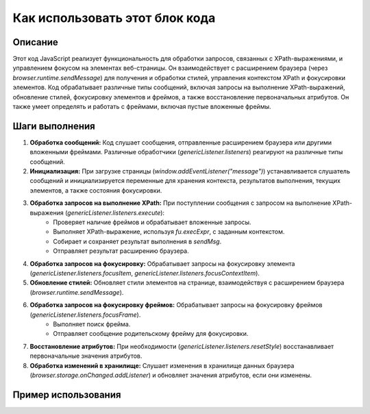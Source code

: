 Как использовать этот блок кода
=========================================================================================

Описание
-------------------------
Этот код JavaScript реализует функциональность для обработки запросов, связанных с XPath-выражениями, и управлением фокусом на элементах веб-страницы. Он взаимодействует с расширением браузера (через `browser.runtime.sendMessage`) для получения и обработки стилей, управления контекстом XPath и фокусировки элементов.  Код обрабатывает различные типы сообщений, включая запросы на выполнение XPath-выражений, обновление стилей, фокусировку элементов и фреймов, а также восстановление первоначальных атрибутов.  Он также умеет определять и работать с фреймами, включая пустые вложенные фреймы.

Шаги выполнения
-------------------------
1. **Обработка сообщений:** Код слушает сообщения, отправленные расширением браузера или другими вложенными фреймами.  Различные обработчики (`genericListener.listeners`) реагируют на различные типы сообщений.
2. **Инициализация:**  При загрузке страницы (`window.addEventListener("message")`) устанавливается слушатель сообщений и инициализируется переменные для хранения контекста, результатов выполнения, текущих элементов, а также состояния фокусировки.
3. **Обработка запросов на выполнение XPath:**  При поступлении сообщения с запросом на выполнение XPath-выражения (`genericListener.listeners.execute`):
    - Проверяет наличие фреймов и обрабатывает вложенные запросы.
    - Выполняет XPath-выражение, используя `fu.execExpr`, с заданным контекстом.
    - Собирает и сохраняет результат выполнения в `sendMsg`.
    - Отправляет результат расширению браузера.
4. **Обработка запросов на фокусировку:** Обрабатывает запросы на фокусировку элемента (`genericListener.listeners.focusItem`, `genericListener.listeners.focusContextItem`).
5. **Обновление стилей:**  Обновляет стили элементов на странице, взаимодействуя с расширением браузера (`browser.runtime.sendMessage`).
6. **Обработка запросов на фокусировку фреймов:** Обрабатывает запросы на фокусировку фреймов (`genericListener.listeners.focusFrame`).
    - Выполняет поиск фрейма.
    - Отправляет сообщение родительскому фрейму для фокусировки.
7. **Восстановление атрибутов:** При необходимости (`genericListener.listeners.resetStyle`) восстанавливает первоначальные значения атрибутов.
8. **Обработка изменений в хранилище:**  Слушает изменения в хранилище данных браузера (`browser.storage.onChanged.addListener`) и обновляет значения атрибутов, если они изменены.

Пример использования
-------------------------
.. code-block:: javascript
    // Отправка запроса на выполнение XPath-выражения
    browser.runtime.sendMessage({
        "event": "execute",
        "main": {
            "method": "evaluate",
            "expression": "//div[@class='myClass']",
            "specifiedResultType": "ANY_TYPE(0)",
            "resolver": ""
        }
    });